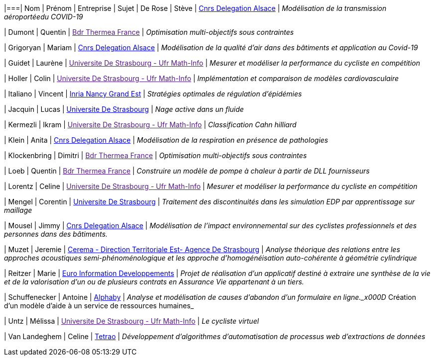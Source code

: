 |===| Nom | Prénom | Entreprise | Sujet 
| De Rose | Stève | link:http://www.alsace.cnrs.fr[Cnrs Delegation Alsace] | _Modélisation de la transmission aéroportéedu COVID-19_

| Dumont | Quentin | link:[Bdr Thermea France] | _Optimisation multi-objectifs sous contraintes_

| Grigoryan | Mariam | link:http://www.alsace.cnrs.fr[Cnrs Delegation Alsace] | _Modélisation de la qualité d'air dans des bâtiments et application au Covid-19_

| Guidet | Laurène | link:[Universite De Strasbourg - Ufr Math-Info] | _Mesurer et modéliser la performance du cycliste en compétition_

| Holler | Colin | link:[Universite De Strasbourg - Ufr Math-Info] | _Implémentation et comparaison de modèles cardiovasculaire_

| Italiano | Vincent | link:https://www.inria.fr/fr/centre-inria-nancy-grand-est[Inria Nancy Grand Est] | _Stratégies optimales de régulation d'épidémies_

| Jacquin | Lucas | link:https://www.unistra.fr[Universite De Strasbourg] | _Nage active dans un fluide_

| Kermezli | Ikram | link:[Universite De Strasbourg - Ufr Math-Info] | _Classification Cahn hilliard_

| Klein | Anita | link:http://www.alsace.cnrs.fr[Cnrs Delegation Alsace] | _Modélisation de la respiration en présence de pathologies_

| Klockenbring | Dimitri | link:[Bdr Thermea France] | _Optimisation multi-objectifs sous contraintes_

| Loeb | Quentin | link:[Bdr Thermea France] | _Construire un modèle de pompe à chaleur à partir de DLL fournisseurs_

| Lorentz | Celine | link:[Universite De Strasbourg - Ufr Math-Info] | _Mesurer et modéliser la performance du cycliste en compétition_

| Mengel | Corentin | link:https://www.unistra.fr[Universite De Strasbourg] | _Traitement des discontinuités dans les simulation EDP par apprentissage sur maillage_

| Mousel | Jimmy | link:http://www.alsace.cnrs.fr[Cnrs Delegation Alsace] | _Modélisation de l’impact environnemental sur des cyclistes professionnels et des personnes dans des bâtiments._

| Muzet | Jeremie | link:http://www.cerema.fr/[Cerema - Direction Territoriale Est- Agence De Strasbourg] | _Analyse théorique des relations entre les approches acoustiques semi-phénoménologique et les approche d'homogénéisation auto-cohérente à géométrie cylindrique_

| Reitzer | Marie | link:https://www.e-i.com/fr/index.html[Euro Information Developpements] | _Projet de réalisation d’un applicatif destiné à extraire une synthèse de la vie et de la valorisation d’un ou de plusieurs contrats en Assurance Vie  appartenant à un tiers._

| Schuffenecker | Antoine | link:https://www.alphaby.fr/[Alphaby] | _Analyse et modélisation de causes d'abandon d'un formulaire en ligne._x000D_
Création d'un modèle d'aide à un service de ressources humaines_

| Untz | Mélissa | link:[Universite De Strasbourg - Ufr Math-Info] | _Le cycliste virtuel_

| Van Landeghem | Celine | link:https://tetrao.eu/#use-cases[Tetrao] | _Développement d’algorithmes d’automatisation de processus web d’extractions de données_
|===